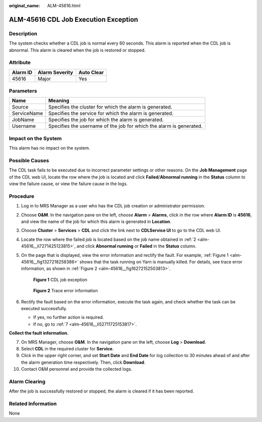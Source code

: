 :original_name: ALM-45616.html

.. _ALM-45616:

ALM-45616 CDL Job Execution Exception
=====================================

Description
-----------

The system checks whether a CDL job is normal every 60 seconds. This alarm is reported when the CDL job is abnormal. This alarm is cleared when the job is restored or stopped.

Attribute
---------

======== ============== ==========
Alarm ID Alarm Severity Auto Clear
======== ============== ==========
45616    Major          Yes
======== ============== ==========

Parameters
----------

+-------------+---------------------------------------------------------------------+
| Name        | Meaning                                                             |
+=============+=====================================================================+
| Source      | Specifies the cluster for which the alarm is generated.             |
+-------------+---------------------------------------------------------------------+
| ServiceName | Specifies the service for which the alarm is generated.             |
+-------------+---------------------------------------------------------------------+
| JobName     | Specifies the job for which the alarm is generated.                 |
+-------------+---------------------------------------------------------------------+
| Username    | Specifies the username of the job for which the alarm is generated. |
+-------------+---------------------------------------------------------------------+

Impact on the System
--------------------

This alarm has no impact on the system.

Possible Causes
---------------

The CDL task fails to be executed due to incorrect parameter settings or other reasons. On the **Job Management** page of the CDL web UI, locate the row where the job is located and click **Failed**/**Abnormal running** in the **Status** column to view the failure cause, or view the failure cause in the logs.

Procedure
---------

#. Log in to MRS Manager as a user who has the CDL job creation or administrator permission.

#. .. _alm-45616__li7271425123815:

   Choose **O&M**. In the navigation pane on the left, choose **Alarm** > **Alarms**, click |image1| in the row where **Alarm ID** is **45616**, and view the name of the job for which this alarm is generated in **Location**.

#. Choose **Cluster** > **Services** > **CDL** and click the link next to **CDLService UI** to go to the CDL web UI.

#. Locate the row where the failed job is located based on the job name obtained in :ref:`2 <alm-45616__li7271425123815>`, and click **Abnormal running** or **Failed** in the **Status** column.

   |image2|

#. On the page that is displayed, view the error information and rectify the fault. For example, :ref:`Figure 1 <alm-45616__fig1327218258386>` shows that the task running on Yarn is manually killed. For details, see trace error information, as shown in :ref:`Figure 2 <alm-45616__fig16272152503813>`.

   .. _alm-45616__fig1327218258386:

   .. figure:: /_static/images/en-us_image_0000001582807901.png
      :alt: **Figure 1** CDL job exception

      **Figure 1** CDL job exception

   .. _alm-45616__fig16272152503813:

   .. figure:: /_static/images/en-us_image_0000001532927626.png
      :alt: **Figure 2** Trace error information

      **Figure 2** Trace error information

#. Rectify the fault based on the error information, execute the task again, and check whether the task can be executed successfully.

   -  If yes, no further action is required.
   -  If no, go to :ref:`7 <alm-45616__li52711725153817>`.

**Collect the fault information.**

7.  .. _alm-45616__li52711725153817:

    On MRS Manager, choose **O&M**. In the navigation pane on the left, choose **Log** > **Download**.

8.  Select **CDL** in the required cluster for **Service**.

9.  Click |image3| in the upper right corner, and set **Start Date** and **End Date** for log collection to 30 minutes ahead of and after the alarm generation time respectively. Then, click **Download**.

10. Contact O&M personnel and provide the collected logs.

Alarm Clearing
--------------

After the job is successfully restored or stopped, the alarm is cleared if it has been reported.

Related Information
-------------------

None

.. |image1| image:: /_static/images/en-us_image_0000001582927849.png
.. |image2| image:: /_static/images/en-us_image_0000001532767690.png
.. |image3| image:: /_static/images/en-us_image_0000001583127597.png
